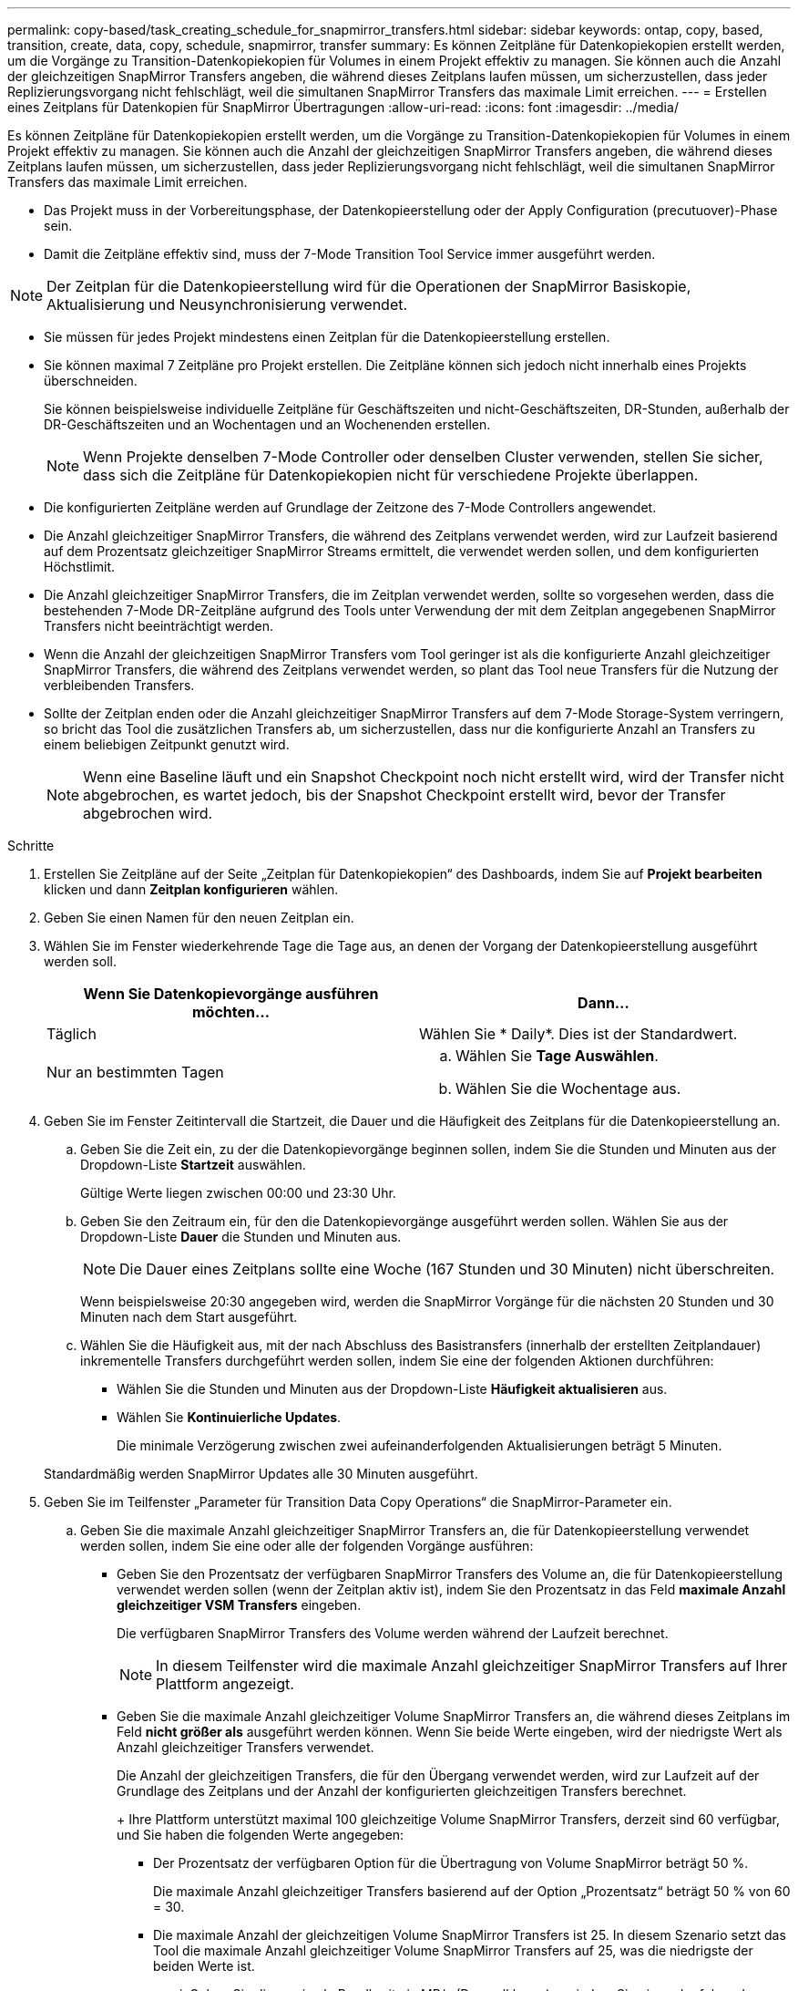 ---
permalink: copy-based/task_creating_schedule_for_snapmirror_transfers.html 
sidebar: sidebar 
keywords: ontap, copy, based, transition, create, data, copy, schedule, snapmirror, transfer 
summary: Es können Zeitpläne für Datenkopiekopien erstellt werden, um die Vorgänge zu Transition-Datenkopiekopien für Volumes in einem Projekt effektiv zu managen. Sie können auch die Anzahl der gleichzeitigen SnapMirror Transfers angeben, die während dieses Zeitplans laufen müssen, um sicherzustellen, dass jeder Replizierungsvorgang nicht fehlschlägt, weil die simultanen SnapMirror Transfers das maximale Limit erreichen. 
---
= Erstellen eines Zeitplans für Datenkopien für SnapMirror Übertragungen
:allow-uri-read: 
:icons: font
:imagesdir: ../media/


[role="lead"]
Es können Zeitpläne für Datenkopiekopien erstellt werden, um die Vorgänge zu Transition-Datenkopiekopien für Volumes in einem Projekt effektiv zu managen. Sie können auch die Anzahl der gleichzeitigen SnapMirror Transfers angeben, die während dieses Zeitplans laufen müssen, um sicherzustellen, dass jeder Replizierungsvorgang nicht fehlschlägt, weil die simultanen SnapMirror Transfers das maximale Limit erreichen.

* Das Projekt muss in der Vorbereitungsphase, der Datenkopieerstellung oder der Apply Configuration (precutuover)-Phase sein.
* Damit die Zeitpläne effektiv sind, muss der 7-Mode Transition Tool Service immer ausgeführt werden.



NOTE: Der Zeitplan für die Datenkopieerstellung wird für die Operationen der SnapMirror Basiskopie, Aktualisierung und Neusynchronisierung verwendet.

* Sie müssen für jedes Projekt mindestens einen Zeitplan für die Datenkopieerstellung erstellen.
* Sie können maximal 7 Zeitpläne pro Projekt erstellen. Die Zeitpläne können sich jedoch nicht innerhalb eines Projekts überschneiden.
+
Sie können beispielsweise individuelle Zeitpläne für Geschäftszeiten und nicht-Geschäftszeiten, DR-Stunden, außerhalb der DR-Geschäftszeiten und an Wochentagen und an Wochenenden erstellen.

+

NOTE: Wenn Projekte denselben 7-Mode Controller oder denselben Cluster verwenden, stellen Sie sicher, dass sich die Zeitpläne für Datenkopiekopien nicht für verschiedene Projekte überlappen.

* Die konfigurierten Zeitpläne werden auf Grundlage der Zeitzone des 7-Mode Controllers angewendet.
* Die Anzahl gleichzeitiger SnapMirror Transfers, die während des Zeitplans verwendet werden, wird zur Laufzeit basierend auf dem Prozentsatz gleichzeitiger SnapMirror Streams ermittelt, die verwendet werden sollen, und dem konfigurierten Höchstlimit.
* Die Anzahl gleichzeitiger SnapMirror Transfers, die im Zeitplan verwendet werden, sollte so vorgesehen werden, dass die bestehenden 7-Mode DR-Zeitpläne aufgrund des Tools unter Verwendung der mit dem Zeitplan angegebenen SnapMirror Transfers nicht beeinträchtigt werden.
* Wenn die Anzahl der gleichzeitigen SnapMirror Transfers vom Tool geringer ist als die konfigurierte Anzahl gleichzeitiger SnapMirror Transfers, die während des Zeitplans verwendet werden, so plant das Tool neue Transfers für die Nutzung der verbleibenden Transfers.
* Sollte der Zeitplan enden oder die Anzahl gleichzeitiger SnapMirror Transfers auf dem 7-Mode Storage-System verringern, so bricht das Tool die zusätzlichen Transfers ab, um sicherzustellen, dass nur die konfigurierte Anzahl an Transfers zu einem beliebigen Zeitpunkt genutzt wird.
+

NOTE: Wenn eine Baseline läuft und ein Snapshot Checkpoint noch nicht erstellt wird, wird der Transfer nicht abgebrochen, es wartet jedoch, bis der Snapshot Checkpoint erstellt wird, bevor der Transfer abgebrochen wird.



.Schritte
. Erstellen Sie Zeitpläne auf der Seite „Zeitplan für Datenkopiekopien“ des Dashboards, indem Sie auf *Projekt bearbeiten* klicken und dann *Zeitplan konfigurieren* wählen.
. Geben Sie einen Namen für den neuen Zeitplan ein.
. Wählen Sie im Fenster wiederkehrende Tage die Tage aus, an denen der Vorgang der Datenkopieerstellung ausgeführt werden soll.
+
|===
| Wenn Sie Datenkopievorgänge ausführen möchten... | Dann... 


 a| 
Täglich
 a| 
Wählen Sie * Daily*. Dies ist der Standardwert.



 a| 
Nur an bestimmten Tagen
 a| 
.. Wählen Sie *Tage Auswählen*.
.. Wählen Sie die Wochentage aus.


|===
. Geben Sie im Fenster Zeitintervall die Startzeit, die Dauer und die Häufigkeit des Zeitplans für die Datenkopieerstellung an.
+
.. Geben Sie die Zeit ein, zu der die Datenkopievorgänge beginnen sollen, indem Sie die Stunden und Minuten aus der Dropdown-Liste *Startzeit* auswählen.
+
Gültige Werte liegen zwischen 00:00 und 23:30 Uhr.

.. Geben Sie den Zeitraum ein, für den die Datenkopievorgänge ausgeführt werden sollen. Wählen Sie aus der Dropdown-Liste *Dauer* die Stunden und Minuten aus.
+

NOTE: Die Dauer eines Zeitplans sollte eine Woche (167 Stunden und 30 Minuten) nicht überschreiten.

+
Wenn beispielsweise 20:30 angegeben wird, werden die SnapMirror Vorgänge für die nächsten 20 Stunden und 30 Minuten nach dem Start ausgeführt.

.. Wählen Sie die Häufigkeit aus, mit der nach Abschluss des Basistransfers (innerhalb der erstellten Zeitplandauer) inkrementelle Transfers durchgeführt werden sollen, indem Sie eine der folgenden Aktionen durchführen:
+
*** Wählen Sie die Stunden und Minuten aus der Dropdown-Liste *Häufigkeit aktualisieren* aus.
*** Wählen Sie *Kontinuierliche Updates*.
+
Die minimale Verzögerung zwischen zwei aufeinanderfolgenden Aktualisierungen beträgt 5 Minuten.





+
Standardmäßig werden SnapMirror Updates alle 30 Minuten ausgeführt.

. Geben Sie im Teilfenster „Parameter für Transition Data Copy Operations“ die SnapMirror-Parameter ein.
+
.. Geben Sie die maximale Anzahl gleichzeitiger SnapMirror Transfers an, die für Datenkopieerstellung verwendet werden sollen, indem Sie eine oder alle der folgenden Vorgänge ausführen:
+
*** Geben Sie den Prozentsatz der verfügbaren SnapMirror Transfers des Volume an, die für Datenkopieerstellung verwendet werden sollen (wenn der Zeitplan aktiv ist), indem Sie den Prozentsatz in das Feld *maximale Anzahl gleichzeitiger VSM Transfers* eingeben.
+
Die verfügbaren SnapMirror Transfers des Volume werden während der Laufzeit berechnet.

+

NOTE: In diesem Teilfenster wird die maximale Anzahl gleichzeitiger SnapMirror Transfers auf Ihrer Plattform angezeigt.

*** Geben Sie die maximale Anzahl gleichzeitiger Volume SnapMirror Transfers an, die während dieses Zeitplans im Feld *nicht größer als* ausgeführt werden können. Wenn Sie beide Werte eingeben, wird der niedrigste Wert als Anzahl gleichzeitiger Transfers verwendet.




+
Die Anzahl der gleichzeitigen Transfers, die für den Übergang verwendet werden, wird zur Laufzeit auf der Grundlage des Zeitplans und der Anzahl der konfigurierten gleichzeitigen Transfers berechnet.

+
+ Ihre Plattform unterstützt maximal 100 gleichzeitige Volume SnapMirror Transfers, derzeit sind 60 verfügbar, und Sie haben die folgenden Werte angegeben:

+
** Der Prozentsatz der verfügbaren Option für die Übertragung von Volume SnapMirror beträgt 50 %.
+
Die maximale Anzahl gleichzeitiger Transfers basierend auf der Option „Prozentsatz“ beträgt 50 % von 60 = 30.

** Die maximale Anzahl der gleichzeitigen Volume SnapMirror Transfers ist 25. In diesem Szenario setzt das Tool die maximale Anzahl gleichzeitiger Volume SnapMirror Transfers auf 25, was die niedrigste der beiden Werte ist.
+
... Geben Sie die maximale Bandbreite in MB/s (Drosselklappe) an, indem Sie einen der folgenden Schritte ausführen:
+
|===
| Ihr Ziel ist | Dann... 


 a| 
Nutzung der gesamten verfügbaren Bandbreite
 a| 
Wählen Sie *Maximum*. Dies ist der Standardwert.



 a| 
Geben Sie den Drosselwert an
 a| 
Geben Sie den Wert in das Feld *nicht größer* ein. Maximal zulässiger Eingabewert: 4194303.

+

|===
+
Der Drosselwert wird gleichmäßig auf alle aktiven Transfers im Projekt verteilt.

+

NOTE: Die Drosselklappe für jeden Transfer wird während der Laufzeit basierend auf der Anzahl der verfügbaren gleichzeitigen Volume SnapMirror Transfers ermittelt.

+
Wenn der aktive Zeitplan mit dem Drosselwert von 200 Mbit/s konfiguriert ist und nur 10 gleichzeitige Transfers verfügbar sind, benötigt jede Übertragung 20 Mbit/s Bandbreite.







Die Zeitpläne werden nur wirksam, wenn sich das Projekt in der Datenkopieerstellung befindet oder die Konfigurationsphase (Vorumstellungsphase) angewendet wird.



== Beispiel für die Planung eines Datenkopieplans

Betrachten Sie einen 7-Mode Controller, der 100 gleichzeitige SnapMirror Transfers mit 75 DR-Beziehungen unterstützt. Die geschäftlichen Anforderungen müssen SnapMirror Vorgänge während der folgenden Zeiträume ausführen:

|===
| Tage | Zeit | Derzeit werden SnapMirror-Transfers genutzt 


 a| 
Montag bis Freitag
 a| 
9:00 Uhr Bis 5:00 Uhr
 a| 
50% der verfügbaren Transfers



 a| 
Montag bis Freitag
 a| 
11:30 Uhr Bis 2:30 Uhr
 a| 
75 Transfers für DR verwendet



 a| 
Montag bis Freitag
 a| 
2:30 Uhr Bis 9:00 Uhr Und

5:00 Uhr Bis 11:30 Uhr
 a| 
25% der verfügbaren Transfers



 a| 
Samstag bis Montag
 a| 
2:30 Uhr (Samstag) bis 9:00 Uhr (Montag)
 a| 
10% der verfügbaren Transfers

|===
Sie können die folgenden Zeitpläne für Datenkopiekopien erstellen, um den Betrieb Ihrer Transition-Datenkopievorgänge zu managen:

|===
| Zeitplan | Option | Wert 


 a| 
Spitzenzeiten
 a| 
Tagesspanne
 a| 
Montag bis Freitag



 a| 
Startzeit
 a| 
09:30 Uhr



 a| 
Dauer
 a| 
8:00 Uhr



 a| 
Prozentsatz der maximalen Anzahl gleichzeitiger Transfers
 a| 
50



 a| 
Die maximale Anzahl gleichzeitiger Transfers
 a| 



 a| 
Drosselklappe (MB/s)
 a| 
100



 a| 
Aktualisierungshäufigkeit
 a| 
0:00



 a| 
dr_aktiv
 a| 
Tagesspanne
 a| 
Montag bis Freitag



 a| 
Startzeit
 a| 
23:30 Uhr



 a| 
Dauer
 a| 
3:00 Uhr



 a| 
Prozentsatz der maximalen Anzahl gleichzeitiger Transfers
 a| 



 a| 
Die maximale Anzahl gleichzeitiger Transfers
 a| 
25



 a| 
Drosselklappe (MB/s)
 a| 
200



 a| 
Aktualisierungshäufigkeit
 a| 
0:30



 a| 
Non_Peak_Non_dr1
 a| 
Tagesspanne
 a| 
Montag bis Freitag



 a| 
Startzeit
 a| 
17:00 Uhr



 a| 
Dauer
 a| 
6:30 Uhr



 a| 
Prozentsatz der maximalen Anzahl gleichzeitiger Transfers
 a| 
75



 a| 
Die maximale Anzahl gleichzeitiger Transfers
 a| 



 a| 
Drosselklappe (MB/s)
 a| 
300



 a| 
Aktualisierungshäufigkeit
 a| 
1:00



 a| 
Non_Peak_Non_dr2
 a| 
Tagesspanne
 a| 
Montag bis Freitag



 a| 
Startzeit
 a| 
02:30 Uhr



 a| 
Dauer
 a| 
6:30 Uhr



 a| 
Prozentsatz der maximalen Anzahl gleichzeitiger Transfers
 a| 
75



 a| 
Die maximale Anzahl gleichzeitiger Transfers
 a| 



 a| 
Drosselklappe (MB/s)
 a| 
300



 a| 
Aktualisierungshäufigkeit
 a| 
1:00



 a| 
Wochenende
 a| 
Tagesspanne
 a| 
Samstag



 a| 
Startzeit
 a| 
02:30 Uhr



 a| 
Dauer
 a| 
53:30 Uhr



 a| 
Prozentsatz der maximalen Anzahl gleichzeitiger Transfers
 a| 
90



 a| 
Die maximale Anzahl gleichzeitiger Transfers
 a| 



 a| 
Drosselklappe (MB/s)
 a| 
500



 a| 
Aktualisierungshäufigkeit
 a| 
2:00

|===